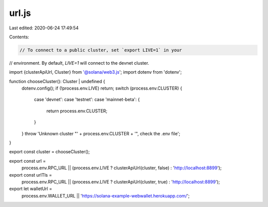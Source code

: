 url.js
======

Last edited: 2020-06-24 17:49:54

Contents:

.. code-block:: js

    // To connect to a public cluster, set `export LIVE=1` in your
// environment. By default, `LIVE=1` will connect to the devnet cluster.

import {clusterApiUrl, Cluster} from '@solana/web3.js';
import dotenv from 'dotenv';

function chooseCluster(): Cluster | undefined {
  dotenv.config();
  if (!process.env.LIVE) return;
  switch (process.env.CLUSTER) {
    case 'devnet':
    case 'testnet':
    case 'mainnet-beta': {
      return process.env.CLUSTER;
    }
  }
  throw 'Unknown cluster "' + process.env.CLUSTER + '", check the .env file';
}

export const cluster = chooseCluster();

export const url =
  process.env.RPC_URL ||
  (process.env.LIVE ? clusterApiUrl(cluster, false) : 'http://localhost:8899');

export const urlTls =
  process.env.RPC_URL ||
  (process.env.LIVE ? clusterApiUrl(cluster, true) : 'http://localhost:8899');

export let walletUrl =
  process.env.WALLET_URL || 'https://solana-example-webwallet.herokuapp.com/';


